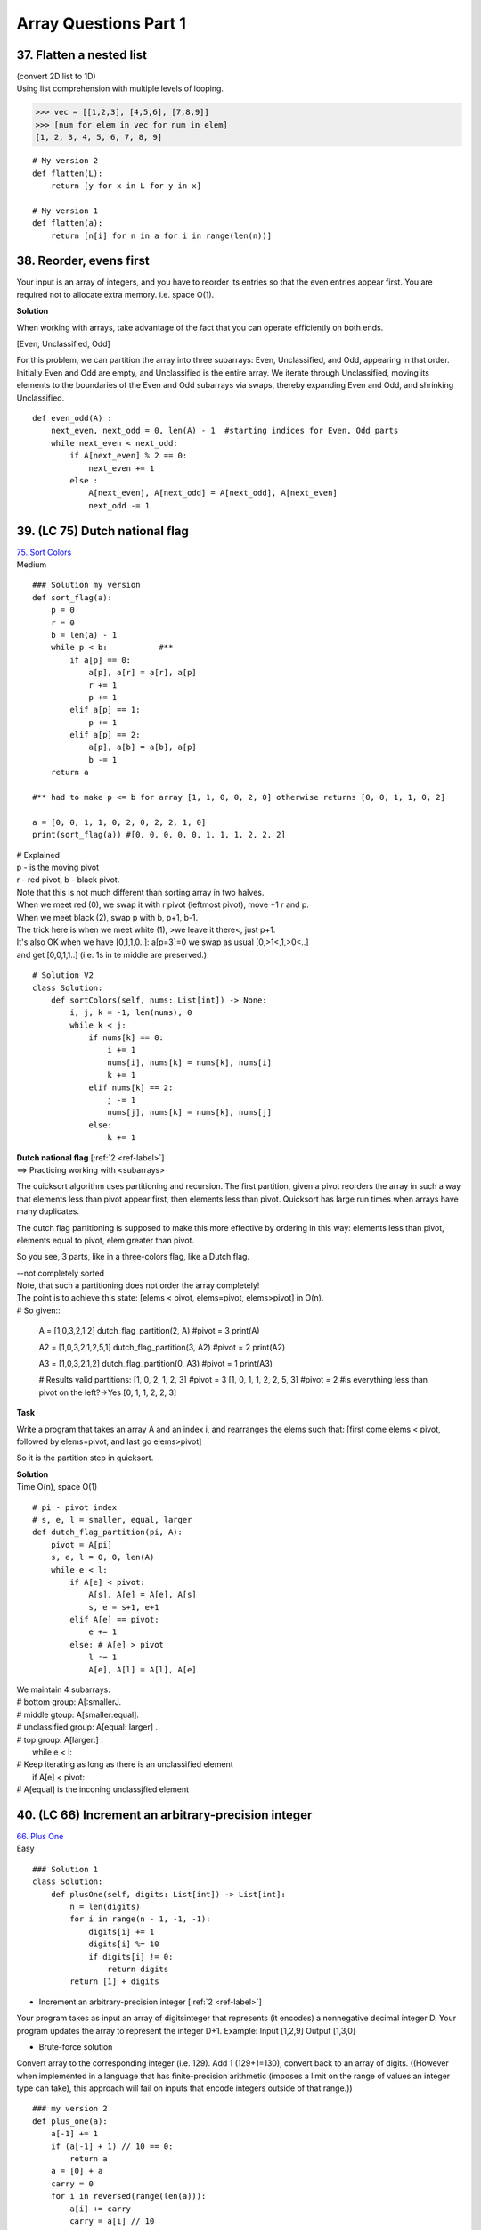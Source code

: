 Array Questions Part 1
======================
37. Flatten a nested list
--------------------------
| (convert 2D list to 1D)
| Using list comprehension with multiple levels of looping.

>>> vec = [[1,2,3], [4,5,6], [7,8,9]]
>>> [num for elem in vec for num in elem]
[1, 2, 3, 4, 5, 6, 7, 8, 9]

::

    # My version 2
    def flatten(L):
        return [y for x in L for y in x]

    # My version 1
    def flatten(a):
        return [n[i] for n in a for i in range(len(n))]

38. Reorder, evens first
--------------------------
Your input is an array of integers, and you have to reorder its entries so that 
the even entries appear first.
You are required not to allocate extra memory. i.e. space O(1).

**Solution**

When working with arrays, take advantage of the fact that you can operate efficiently
on both ends. 

[Even, Unclassified, Odd]

For this problem, we can partition the array into three subarrays: Even, Unclassified,
and Odd, appearing in that order. Initially Even and Odd are empty, and Unclassified is the entire
array. We iterate through Unclassified, moving its elements to the boundaries of the Even and Odd
subarrays via swaps, thereby expanding Even and Odd, and shrinking Unclassified. ::

    def even_odd(A) :
        next_even, next_odd = 0, len(A) - 1  #starting indices for Even, Odd parts
        while next_even < next_odd:
            if A[next_even] % 2 == 0:
                next_even += 1
            else :
                A[next_even], A[next_odd] = A[next_odd], A[next_even]
                next_odd -= 1

39. (LC 75) Dutch national flag 
--------------------------------

| `75. Sort Colors <https://leetcode.com/problems/sort-colors/>`_
| Medium

::

    ### Solution my version
    def sort_flag(a):
        p = 0
        r = 0
        b = len(a) - 1
        while p < b:           #**
            if a[p] == 0:
                a[p], a[r] = a[r], a[p]
                r += 1
                p += 1
            elif a[p] == 1:
                p += 1
            elif a[p] == 2:
                a[p], a[b] = a[b], a[p]
                b -= 1
        return a

    #** had to make p <= b for array [1, 1, 0, 0, 2, 0] otherwise returns [0, 0, 1, 1, 0, 2]

    a = [0, 0, 1, 1, 0, 2, 0, 2, 2, 1, 0]
    print(sort_flag(a)) #[0, 0, 0, 0, 0, 1, 1, 1, 2, 2, 2]


| # Explained
| p - is the moving pivot
| r - red pivot, b - black pivot.
| Note that this is not much different than sorting array in two halves.
| When we meet red (0), we swap it with r pivot (leftmost pivot), move +1 r and p.
| When we meet black (2), swap p with b, p+1, b-1.
| The trick here is when we meet white (1), >we leave it there<, just p+1.
| It's also OK when we have [0,1,1,0..]: a[p=3]=0 we swap as usual [0,>1<,1,>0<..]
| and get [0,0,1,1..] (i.e. 1s in te middle are preserved.)

::

    # Solution V2
    class Solution:
        def sortColors(self, nums: List[int]) -> None:
            i, j, k = -1, len(nums), 0
            while k < j:
                if nums[k] == 0:
                    i += 1
                    nums[i], nums[k] = nums[k], nums[i]
                    k += 1
                elif nums[k] == 2:
                    j -= 1
                    nums[j], nums[k] = nums[k], nums[j]
                else:
                    k += 1

| **Dutch national flag** [:ref:`2 <ref-label>`]
| ==> Practicing working with <subarrays>

The quicksort algorithm uses partitioning and recursion.
The first partition, given a pivot reorders the array in such a way that elements
less than pivot appear first, then elements less than pivot.
Quicksort has large run times when arrays have many duplicates.

The dutch flag partitioning is supposed to make this more effective by ordering
in this way: elements less than pivot, elements equal to pivot, elem greater than pivot.

So you see, 3 parts, like in a three-colors flag, like a Dutch flag.

| --not completely sorted
| Note, that such a partitioning does not order the array completely!
| The point is to achieve this state: [elems < pivot, elems=pivot, elems>pivot] in O(n).
| # So given::

    A = [1,0,3,2,1,2]
    dutch_flag_partition(2, A)  #pivot = 3
    print(A)

    A2 = [1,0,3,2,1,2,5,1]
    dutch_flag_partition(3, A2) #pivot = 2
    print(A2)

    A3 = [1,0,3,2,1,2]
    dutch_flag_partition(0, A3) #pivot = 1
    print(A3)

    # Results valid partitions:
    [1, 0, 2, 1, 2, 3]        #pivot = 3
    [1, 0, 1, 1, 2, 2, 5, 3]  #pivot = 2 #is everything less than pivot on the left?->Yes
    [0, 1, 1, 2, 2, 3]

**Task**

Write a program that takes an array A and an index i, and rearranges the elems
such that: [first come elems < pivot, followed by elems=pivot, and last go elems>pivot]

So it is the partition step in quicksort.

| **Solution**
| Time O(n), space O(1) 

::

    # pi - pivot index
    # s, e, l = smaller, equal, larger
    def dutch_flag_partition(pi, A):
        pivot = A[pi]
        s, e, l = 0, 0, len(A)
        while e < l:
            if A[e] < pivot:
                A[s], A[e] = A[e], A[s]
                s, e = s+1, e+1
            elif A[e] == pivot:
                e += 1
            else: # A[e] > pivot
                l -= 1
                A[e], A[l] = A[l], A[e]

| We maintain 4 subarrays:
| # bottom group: A[:smallerJ.
| # middle gtoup: A[smaller:equal].
| # unclassified group: A[equal: larger] .
| # top group: A[larger:] .
|     while e < l:
| # Keep iterating as long as there is an unclassified element
|         if A[e] < pivot:
| # A[equal] is the inconing unclassjfied element


40. (LC 66) Increment an arbitrary-precision integer
--------------------------------------------------------
| `66. Plus One <https://leetcode.com/problems/plus-one/>`_
| Easy 

::

    ### Solution 1
    class Solution:
        def plusOne(self, digits: List[int]) -> List[int]:
            n = len(digits)
            for i in range(n - 1, -1, -1):
                digits[i] += 1
                digits[i] %= 10
                if digits[i] != 0:
                    return digits
            return [1] + digits

- Increment an arbitrary-precision integer [:ref:`2 <ref-label>`]

Your program takes as input an array of digitsinteger that represents (it encodes)
a nonnegative decimal integer D. Your program updates the array to represent the 
integer D+1.
Example: Input [1,2,9] Output [1,3,0]

- Brute-force solution

Convert array to the corresponding integer (i.e. 129). Add 1 (129+1=130), convert
back to an array of digits.
((However when implemented in a language that has finite-precision arithmetic 
(imposes a limit on the range of values an integer type can take), this approach will 
fail on inputs that encode integers outside of that range.)) ::

    ### my version 2
    def plus_one(a):
        a[-1] += 1
        if (a[-1] + 1) // 10 == 0:
            return a
        a = [0] + a
        carry = 0
        for i in reversed(range(len(a))):
            a[i] += carry
            carry = a[i] // 10
            a[i] = a[i] % 10
        if a[0] == 0:
            return a[1:]
        return a

    a = [1, 2, 9]
    a2 = [9, 9, 9]
    print(plus_one(a))
    print(plus_one(a2))
    # [1, 3, 0]
    # [1, 0, 0, 0]

    ### my version 1
    def plus_one(a):
        a = [0] + a
        for i, n in reversed(list(enumerate(a))):
            if (n + 1) > 9:
                a[i] = 0
            else:
                a[i] = n + 1
                break
        if a[0] == 0:
            return a[1:]
        else:
            return a

| **Solution 2**
| O(n), n is the length of A.
| Operate directly on the array.
| Grade school, add starting from the end (least significant digit), and propagate carries. 

::

    def plus_one(A):
        A[-1] += 1
        for i in reversed(range(1, len(A))):
            if A[i] != 10:
                break
            A[i] = 0
            A[i - 1] += 1
        if A[0] == 10:
            # There is a carry-out, we need one more digit.
            # Update first item in A to 1, and append a 0 at the end
            A[0] = 1
            A.append(0)
        return A

    A22 = [1,2,9]
    print(plus_one(A22))  #[1, 3, 0]

41. Multiply two arbitrary-precision integers
----------------------------------------------
Certain applications require arbitrary precision arithmetic. 
(Arbitrary precision arithmetic - algorithms which allow to process much greater
numbers than can be fit in standard data types)

One way to achieve this is to use arrays to represent integers.
E.g. [3,4,5,4,6], [-7,5,3,2] (Note negative integers too.)

Write a program that takes two arrays representing integers, and returns an 
integer (in form of array) representing their product.

| *Logic* [:ref:`2 <ref-label>`]
| Hint: Use arrays to simulate the grade-school multiplication algorithm.
| The possibility of overflow precludes us from converting to the integer type.

Using grade school multiplication logic, we multiply the first number by each 
digit of the second, and then adding all the resulting terms.

From a space perspective, it is better to incrementally add the terms rather than 
compute all of them individually and then add them up.

**Solution**
O(nm).
(There are m partial products, each with at most n + 1 digits. We perform O(1) operations on each
digit in each partial product, so the time complexity is O(nm).) ::

    def multiply(num1, num2):
        sign = -1 if (num1[0] < 0) ^ (num2[0] < 0) else 1     #**1
        num1[0], num2[0] = abs(num1[0]), abs(num2[0])

        result = [0] * (len(num1) + len(num2))              #**2
        for i in reversed(range(len(num1))):
            for j in reversed(range(len(num2))):
                result[i + j + 1] += num1[i] * num2[j]       #**3
                result[i + j] += result[i + j + 1] // 10
                result[i + j + 1] %= 10
        # Remove the leading zeros.
        result = result[next((i for i, x in enumerate(result)      #**4
                            if x != 0), len(result)):] or [0]
        return [sign * result[0]] + result[1:]

    a1 = [5, 6]
    a2 = [-7, 5]
    print(multiply(a1, a2))  # [-4, 2, 0, 0]

#**1 If one of the comparisons evaluate to True, i.e. 1, then their xor is 1,
then we apply if (i.e. -1), else 1.

#**2 The number of digits required for the product is at most n + m for n and m 
digit operands, so we use an array of size n + m for lhe result.
(Note, 'at most' that size, so we might end up with a leading 0, i.e. [0, x, y, z])

#**3 We loop through indexes in reversed order.
NOTE, its array indexing, so the indexes are [0,1,2,3,etc]

| E.g. if our two numbers are [5,6], [7,5], 
| first loop, i=1, j=1 (reversed(range(len(2))) is 1)
| result = [0,0,0,0]
| result[i + j + 1] += num1[i] * num2[j]      # res[1+1+1] += 6*5=30 ([0,0,0,30])
| result[i + j] += result[i + j + 1] // 10   
| # res[1+1] += res[1+1+1] //10 which is 3, this is the carry-in, [0,0,3,30]
| result[i + j + 1] %= 10   
| #res[1+1+1] = res[1+1+1] % 10 which is 0, remainder [0,0,3,0]

#**4 ::

    result = result[next((i for i, x in enumerate(result)
                          if x != 0), len(result)):] or [0]

| 1)With next manual iterator through a generator we get:
| the first index which value is not 0.
| 2)We also include the default of len(result). 
| next syntax - next(iterator, default)
| default is the value that will be returned if the iterator is exhausted,
| this is for the case when all values in result are 0,
| e.g. [0,0,0,0] len(result)=4, result[4:] = []
| Otherwise iterator will throw an error.

| -> When testing:
| without len(result): - he does only one __next__ call
| with len(result): extracts all

42. (LC 55) Advancing through an array
---------------------------------------
| `55. Jump Game <https://leetcode.com/problems/jump-game/>`_
| Medium

::

    ### Solution to Leetcode
    class Solution:
        def canJump(self, nums: List[int]) -> bool:
            mx = 0
            for i, x in enumerate(nums):
                if mx < i:
                    return False
                mx = max(mx, i + x)
            return True

# Back to Advancing through an array task [:ref:`2 <ref-label>`]

Write a program which takes an array of n nonnegative integers, where A[i] denotes the maximum you can
advance from index i in one move, and returns whether it is possible to reach the end of the array.

| You begin at the first position (A[0]) and need to get to the last position.
| E.g. A = [1,3,1,0,2,0,1]
| Starting at i=0, A[0]=1, we make 1 step reaching A[1], A[1]=3 we reach A[4]=2
| going 2 steps we reach the end of the array.
| E.g. A = [3,3,1,0,2,0,1] here we would not move past i=3 which is A[3]=0

MY NOTE: You initially start at index 0, but you can try to start from other index, 
UNLESS value at that index is 0. So in [3,2,1,0,4] we try to start at i=0,1,2,3 
but not past i=3 with value 0. 

| **Solution**
| time O(n), space O(1) (three integer variables)

| Note,
| Because the journey through the array does not have to start from i=0, 
| we have to iterate through all entries.
 
| # A[i] + i
| A[i] - is how far this index will get us (A[3] will get us 3 steps)
| i - is where we are
| So it is fair to say that (A[i] + i) is the furthest we can get from index i.
| (i - where we are, A[i] - where we're going to, so A[i] + i is total distance
| from A[0].)
 
| # ans = max(ans, A[i]+i)
| We get the 'furthest we got so far'

::

    def can_reach_end(A):
        """ ans - furthest_reach_so_far, last_i - last_index"""
        ans, last_i = 0, len(A) - 1
        i = 0
        while i <= ans and ans < last_i:
            ans = max(ans, A[i]+i)
            i += 1
        return ans >= last_i

    a = [3,2,0,0,2,0,1]
    a2 = [3,3,1,0,2,0,1]
    print(can_reach_end(a))
    print(can_reach_end(a2))
    False
    True

    ### My V
    def f(a):
        for i in range(len(a)):
            if a[i] == 0:
                return False
            while a[i] != 0:
                i += a[i]
                if i >= (len(a) - 1):
                    return True
        return False
    A = [3, 3, 1, 0, 2, 0, 1]
    B = [3, 3, 1, 0, 1, 0, 0]
    C = [3, 3, 1, 0, 1, 0, 1]
    print(f(A))
    print(f(B))
    print(f(C))
    True
    False
    False

43. (LC 26) Delete duplicates from a sorted array
----------------------------------------------------
| `26. Remove Duplicates from Sorted Array <https://leetcode.com/problems/remove-duplicates-from-sorted-array/>`_
| Easy


| **Solution to Leetcode**
| (Here we are not making the array of the form [_,_,_,0,0,0], 
| just [2, 3, 5, 7, 11, 13, 11, 11, 13]
| and return num of valid numbers 6.)

::

    class Solution:
        def removeDuplicates(self, nums: List[int]) -> int:
            k = 0
            for x in nums:
                if k == 0 or x != nums[k - 1]:
                    nums[k] = x
                    k += 1
            return k

- Back to task for "Delete duplicates from a sorted array"

Write a program which takes as input a sorted array and updates it so that all 
duplicates have been removed and the remaining elements have been shifted left 
to fill the emptied indices. Return the number of valid elements.

E.g. for array [2,3,5,5,7,11,11,11,13] after deletion array is [2,3,5,6,11,13,0,0,0]
There are 6 valid entries after deletion.

| Note.
| -There are libraries in languages that perform this operation.
| (My note, set())
| We are not going to use them.
| -There is an O(n) time and O(1) space solution.

::

    ### (Nevertheless here is my version using set.)
    def del_dups(a):
        no_dups = set(a)
        return list(no_dups) + [0] * (len(a) - len(no_dups))

    # OUT: [2, 3, 5, 7, 11, 13, 0, 0, 0]

Two other solutions with complexities that don't meet our goal:

1) O(n) time and space would be:
Using a hash table, recording elements that do not appear multiple times in array,
new values are also written to a list. List is then copied back into A.

2) Brute force, space O(1) but O(n**2) time in worst case.
Iterate through A, testing if A[i] equals A[i + 1], and, if so, shift all elements 
at and after i + 2 to the left by one. When all entries are equal,the number of 
shifts is (n-1)+(n-2)+...+2+1.,i.e. O(n**2)

*Logic*.
To achieve the complexities we aim at, the key is to reduce the amount of shifting.
We will move one element, rather than an entire subarray, when we meet a duplicate.

| When A = [2,5,5,5,7]
| After the first shift A = [2,5,7,5,7]
| We write the non-dup to the index where there was a duplicate.

::

    ### Solution, O(n) time and O(1) space
    # Returns the number of valid entries after deletion.
    def delete_duplicates(A):
        if not A:
            return 0
        write_index = 1
        for i in range(1, len(A)):
            if A[write_index - 1] != A[i]:
                A[write_index] = A[i]
                write_index += 1
        return write_index

    A = [2,3,5,5,7,11,11,11,13]
    print(delete_duplicates(A))  #6

    ### My version
    def remove_dups(a):
        wi = 1  # write index
        for i in range(1, len(a)):
            if a[i] != a[i - 1] and wi == i:
                wi += 1
            elif a[i] != a[i - 1] and wi != i:
                a[wi] = a[i]
                wi += 1
        while wi < len(a):  # starting from wi, i.e. non-dups, fill with 0s
            a[wi] = 0
            wi += 1
        print(a)
        return len([x for x in a if x != 0])

    a = [2, 3, 5, 5, 7, 11, 11, 11, 13]
    a2 = [1, 1, 6, 7, 8, 8, 9]
    print(remove_dups(a))
    print(remove_dups(a2))
    # OUT
    # [2, 3, 5, 7, 11, 13, 0, 0, 0]
    # 6
    # [1, 6, 7, 8, 9, 0, 0]
    # 5

| **Main version explained**
| Here we have 2 sets of indexes.

i that always moves forward, and write_index that lags behind because it moves
only when there are no duplicates, it stops incrementing when there are dups.

Note we return this write_index at the end. 
write_index is the index where our unique numbers finish and where we would have
been writing if the list were to go on. 
Since indexes start at 0, it's ok to return the index of an already invalid array item.
indexes [0,1,2,3] ->returning 3, for array of len 3 [0,1,2] of valid items.

| The loop walk through.
| A = [2,5,5,5,7]  #wi=write_index
| 1) wi=1, i=1 [2,5,5,5,7]
| 2) wi=2, i=2 [2,5,5,5,7]
| 3) wi=2, i=3 [2,5,5,5,7]  #we stop incrementing wi, but we don't yet write at wi. 
| We start writing at wi when items are non dups again.
| 4) wi=2, i=4 [2,5,7,5,7]  #we write at wi, and we increment wi, i reached len(A)
| wi=3    #we return wi which is the len of the valid array with non dup values 

44. (LC 121) Buy and sell a stock once
----------------------------------------
| `121. Best Time to Buy and Sell Stock <https://leetcode.com/problems/best-time-to-buy-and-sell-stock/>`_
| Easy

Write a program that takes an array denoting the daily stock price, and returns the maximum profit
that could be made by buying and then selling one share of that stock. There is no need to buy if
no profit is possible.

*Logic*.
E.g. consider a sequence of stock prices [310, 315, 275, 295, 260, 270, 290, 230, 255, 250].
(Here buy at 260, sell at 290, max profit is 30.) Note that we cannot just buy at lowest 
price and sell at highest. 

The maximum profit that can be made by selling on each specific day is 
the difference of the current price and the minimum seen so far. 

| *Algorithm*
| 0)So we keep track of the minimum_price and of the maximum profit.
| 1)We check what profit we could make if we sell today (i.e. price_today - minimum_price)
| 2)See if that profit is gratest, by greadily comparing it with the previous max_profit
| 3)Finally we check if the price_today can be our new minimum_price.

::

    def buy_and_sell_stock_once(prices):
        min_price, max_profit = float('inf'), 0.0
        for price in prices:
            max_profit_today = price - min_price
            max_profit = max(max_profit, max_profit_today)
            min_price = min(min_price, price)
        return max_profit

    stock = [310, 315, 275, 295, 260, 270, 290, 230, 255, 250]
    print(buy_and_sell_stock_once(stock))  #30

    # OR
    def max_profit(a):
        price_min = a[0]
        profit = 0
        for price in a:
            profit = max(profit, price - price_min)
            price_min = min(price, price_min)
        return profit

45. (LC 123)  Buy and sell a stock twice
------------------------------------------
Write a program that computes the maximum profit that can be made by buying and selling a share
at most twice. The second buy must be made on another date after the first sale.

We will use O(n) twice, ending up with O(n**2)

`123. Best Time to Buy and Sell Stock III <https://leetcode.com/problems/best-time-to-buy-and-sell-stock-iii/>`_

| **Logic**
| A = [12,11,13,9,12,8,14,13,15]
| 1# We record the best solution (highest profit) for A[0,j] (just as we did with 
| buying and selling once).
| F = [0,0,2,2,3,3,6,6,7] 
| (calculating profit: 12-12=0, 12-11=0, 13-11=2 etc )
| We look at the current price and the minimum price so far.
| 2# Then we do a reverse iteration, compute highest profit for a single buy and sell
| for A[j, n-1] (j between 1 and (len A - 1), inclusive).
| We then look at the current price and the highest price so far.
| S = [7,7,7,7,7,7,2,2,0]
| (15-15=0, 13-15=2, 13-14=1 but we stick with the previous highest which is 2, 8-15=7)

I suppose: with iteration forward we try to find the <earliest> highest profit.
With reverse iteration we find the <latest> biggest profit. Because the problem 
states that the second buy-sell can happen only <after> the first sell.

3# At last we combine the results for possible profits from the forward and reverse
iterations.
But again, because the condition is that "the second buy must happen on another 
date after the first sell", we combine S[i] with F[i-1] 
(current day profit + previous day profit). 

F = [0,0,2,2,3,3,6,6,7] 
S = [7,7,7,7,7,7,2,2,0]

M = S[i] + F[i-1], NOTE where F[-1] is taken to be 0. So we sort of then have
F = [0,0,0,2, etc]

M = [7,7,7,9,9,10,5,8,6]
(7+0=7, 7+0=7, 7+0=7, 7+2=9 etc)
We just look for the max in this list, i.e. 10. ::

    ### Solution
    def buy_and_sell_stock_twice(prices):
        max_profit, min_price = 0.0, float('inf')
        # Because we want to make an actual list of profits, initiate
        first_profits = [0] * len(prices) 
        # Forward phase, for each day max profit if we sell on that day.
        for i, price in enumerate(prices):
            min_price = min(min_price, price)
            max_profit = max(max_profit, price - min_price)
            first_profits[i] = max_profit
        
        # Backward phase. For each day calc max profit if we sell on that day
        max_price = float('-inf')
        for i, price in reversed(list(enumerate(prices[1:], 1))):
            max_price = max(max_price, price)
            # We combined 2nd and 3rd steps (didn't make a list of profits in reverse)
            max_profit = max(
                max_profit,
                max_price - price + first_profits[i-1]
            )
        return max_profit

    A = [12,11,13,9,12,8,14,13,15]
    print(buy_and_sell_stock_twice(A)) # 10

    ### Solution 2 (github 2nd source)
    class Solution:
        def maxProfit(self, prices: List[int]) -> int:
            f1, f2, f3, f4 = -prices[0], 0, -prices[0], 0
            for price in prices[1:]:
                f1 = max(f1, -price)
                f2 = max(f2, f1 + price)
                f3 = max(f3, f2 - price)
                f4 = max(f4, f3 + price)
            return f4

- enumerate(iterable, start=0)

What do we achieve with reversed(list(enumerate(A[1:], 1)))
For the reverse iteration we will not be calculating profit for the first day,
so we take A[1:].
Also we want to start our index count at 1, not at 0. ::

    A = [12,11,13,9,12,8,14,13,15]
    for i, n in reversed(list(enumerate(A))):
        print(i, n)

    for i, n in reversed(list(enumerate(A[1:], 1))):
        print(i, n)
    # 8 15
    # 7 13
    # 6 14
    # 5 8
    # 4 12
    # 3 9
    # 2 13
    # 1 11
    # 0 12
    
    # 8 15
    # 7 13
    # 6 14
    # 5 8
    # 4 12
    # 3 9
    # 2 13
    # 1 11



